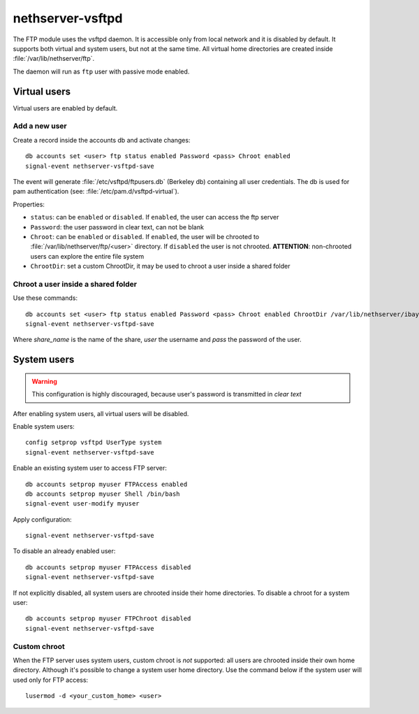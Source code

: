 =================
nethserver-vsftpd
=================

The FTP module uses the vsftpd daemon. It is accessible only from local network and it is disabled by default.
It supports both virtual and system users, but not at the same time.
All virtual home directories are created inside :file:`/var/lib/nethserver/ftp`.

The daemon will run as ``ftp`` user with passive mode enabled.

Virtual users
=============

Virtual users are enabled by default.

Add a new user
--------------

Create a record inside the accounts db and activate changes: ::
 
  db accounts set <user> ftp status enabled Password <pass> Chroot enabled
  signal-event nethserver-vsftpd-save

The event will generate :file:`/etc/vsftpd/ftpusers.db` (Berkeley db) containing all user credentials. 
The db is used for pam authentication (see: :file:`/etc/pam.d/vsftpd-virtual`).

Properties:

* ``status``: can be ``enabled`` or ``disabled``. If ``enabled``, the user can access the ftp server
* ``Password``: the user password in clear text, can not be blank
* ``Chroot``: can be ``enabled`` or ``disabled``. If ``enabled``, the user will be chrooted to :file:`/var/lib/nethserver/ftp/<user>` directory. 
  If ``disabled`` the user is not chrooted. **ATTENTION**: non-chrooted users can explore the entire file system
* ``ChrootDir``: set a custom ChrootDir, it may be used to chroot a user inside a shared folder

Chroot a user inside a shared folder
------------------------------------

Use these commands: ::

  db accounts set <user> ftp status enabled Password <pass> Chroot enabled ChrootDir /var/lib/nethserver/ibay/<share_name>
  signal-event nethserver-vsftpd-save

Where *share_name* is the name of the share, *user* the username and *pass* the password of the user.

System users
============

.. warning:: This configuration is highly discouraged, because user's password is transmitted in *clear text*

After enabling system users, all virtual users will be disabled. 

Enable system users: ::

  config setprop vsftpd UserType system
  signal-event nethserver-vsftpd-save

Enable an existing system user to access FTP server: ::

  db accounts setprop myuser FTPAccess enabled
  db accounts setprop myuser Shell /bin/bash
  signal-event user-modify myuser

Apply configuration: ::

  signal-event nethserver-vsftpd-save

To disable an already enabled user: ::

  db accounts setprop myuser FTPAccess disabled
  signal-event nethserver-vsftpd-save

If not explicitly disabled, all system users are chrooted inside their home directories. To disable a chroot for a system user: ::

  db accounts setprop myuser FTPChroot disabled
  signal-event nethserver-vsftpd-save


Custom chroot
-------------

When the FTP server uses system users, custom chroot is *not* supported: all users are chrooted inside their own home directory.
Although it's possible to change a system user home directory. Use the command below if the system user will used only for FTP access: ::

 lusermod -d <your_custom_home> <user>
